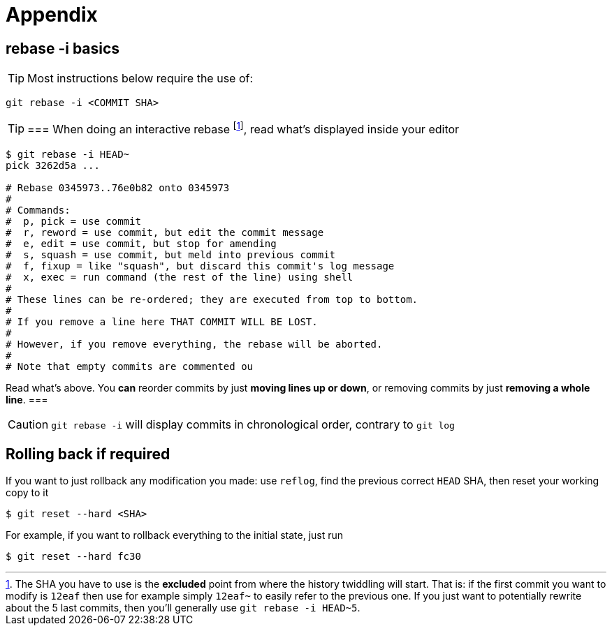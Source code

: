 [[appendix]]
= Appendix

[[rebaseInteractiveBasics]]
== rebase -i basics
TIP: Most instructions below require the use of: 

[source]
git rebase -i <COMMIT SHA>

[TIP]
===
When doing an interactive rebase
footnote:[The SHA you have to use is the *excluded* point from where the history twiddling will start. 
That is: if the first commit you want to modify is `12eaf` then use for example simply `12eaf~` to easily refer to the previous one. 
If you just want to potentially rewrite about the 5 last commits, then you'll generally use `git rebase -i HEAD~5`.],
read what's displayed inside your editor

[source]
----
$ git rebase -i HEAD~
pick 3262d5a ...

# Rebase 0345973..76e0b82 onto 0345973
#
# Commands:
#  p, pick = use commit
#  r, reword = use commit, but edit the commit message
#  e, edit = use commit, but stop for amending
#  s, squash = use commit, but meld into previous commit
#  f, fixup = like "squash", but discard this commit's log message
#  x, exec = run command (the rest of the line) using shell
#
# These lines can be re-ordered; they are executed from top to bottom.
#
# If you remove a line here THAT COMMIT WILL BE LOST.
#
# However, if you remove everything, the rebase will be aborted.
#
# Note that empty commits are commented ou
----

Read what's above. You *can* reorder commits by just *moving lines up or down*, or removing commits by just *removing a whole line*.
===

CAUTION: `git rebase -i` will display commits in chronological order, contrary to `git log`

== Rolling back if required

If you want to just rollback any modification you made: use `reflog`, find the previous correct `HEAD` SHA, then reset your working copy to it

    $ git reset --hard <SHA>

For example, if you want to rollback everything to the initial state, just run 

    $ git reset --hard fc30
